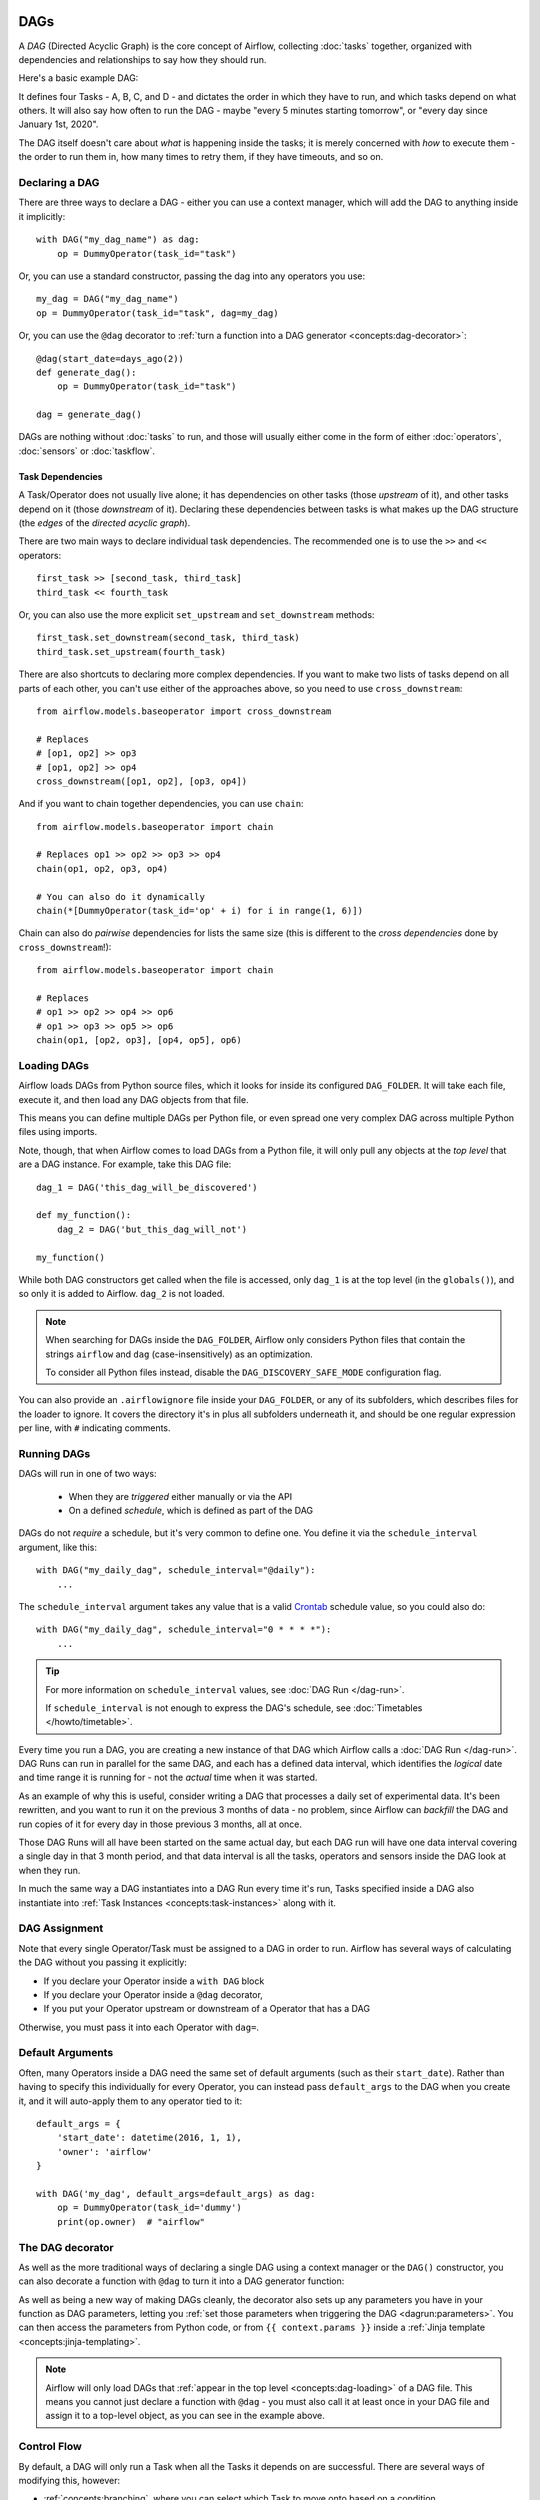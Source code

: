  .. Licensed to the Apache Software Foundation (ASF) under one
    or more contributor license agreements.  See the NOTICE file
    distributed with this work for additional information
    regarding copyright ownership.  The ASF licenses this file
    to you under the Apache License, Version 2.0 (the
    "License"); you may not use this file except in compliance
    with the License.  You may obtain a copy of the License at

 ..   http://www.apache.org/licenses/LICENSE-2.0

 .. Unless required by applicable law or agreed to in writing,
    software distributed under the License is distributed on an
    "AS IS" BASIS, WITHOUT WARRANTIES OR CONDITIONS OF ANY
    KIND, either express or implied.  See the License for the
    specific language governing permissions and limitations
    under the License.

.. _concepts:dags:

DAGs
====

A *DAG* (Directed Acyclic Graph) is the core concept of Airflow, collecting :doc:`tasks` together, organized with dependencies and relationships to say how they should run.

Here's a basic example DAG:

.. image:: /img/basic-dag.png

It defines four Tasks - A, B, C, and D - and dictates the order in which they have to run, and which tasks depend on what others. It will also say how often to run the DAG - maybe "every 5 minutes starting tomorrow", or "every day since January 1st, 2020".

The DAG itself doesn't care about *what* is happening inside the tasks; it is merely concerned with *how* to execute them - the order to run them in, how many times to retry them, if they have timeouts, and so on.


Declaring a DAG
---------------

There are three ways to declare a DAG - either you can use a context manager,
which will add the DAG to anything inside it implicitly::

    with DAG("my_dag_name") as dag:
        op = DummyOperator(task_id="task")

Or, you can use a standard constructor, passing the dag into any
operators you use::

    my_dag = DAG("my_dag_name")
    op = DummyOperator(task_id="task", dag=my_dag)

Or, you can use the ``@dag`` decorator to :ref:`turn a function into a DAG generator <concepts:dag-decorator>`::

    @dag(start_date=days_ago(2))
    def generate_dag():
        op = DummyOperator(task_id="task")

    dag = generate_dag()

DAGs are nothing without :doc:`tasks` to run, and those will usually either come in the form of either :doc:`operators`, :doc:`sensors` or :doc:`taskflow`.


Task Dependencies
~~~~~~~~~~~~~~~~~

A Task/Operator does not usually live alone; it has dependencies on other tasks (those *upstream* of it), and other tasks depend on it (those *downstream* of it). Declaring these dependencies between tasks is what makes up the DAG structure (the *edges* of the *directed acyclic graph*).

There are two main ways to declare individual task dependencies. The recommended one is to use the ``>>`` and ``<<`` operators::

    first_task >> [second_task, third_task]
    third_task << fourth_task

Or, you can also use the more explicit ``set_upstream`` and ``set_downstream`` methods::

    first_task.set_downstream(second_task, third_task)
    third_task.set_upstream(fourth_task)

There are also shortcuts to declaring more complex dependencies. If you want to make two lists of tasks depend on all parts of each other, you can't use either of the approaches above, so you need to use ``cross_downstream``::

    from airflow.models.baseoperator import cross_downstream

    # Replaces
    # [op1, op2] >> op3
    # [op1, op2] >> op4
    cross_downstream([op1, op2], [op3, op4])

And if you want to chain together dependencies, you can use ``chain``::

    from airflow.models.baseoperator import chain

    # Replaces op1 >> op2 >> op3 >> op4
    chain(op1, op2, op3, op4)

    # You can also do it dynamically
    chain(*[DummyOperator(task_id='op' + i) for i in range(1, 6)])

Chain can also do *pairwise* dependencies for lists the same size (this is different to the *cross dependencies* done by ``cross_downstream``!)::

    from airflow.models.baseoperator import chain

    # Replaces
    # op1 >> op2 >> op4 >> op6
    # op1 >> op3 >> op5 >> op6
    chain(op1, [op2, op3], [op4, op5], op6)


.. _concepts:dag-loading:

Loading DAGs
------------

Airflow loads DAGs from Python source files, which it looks for inside its configured ``DAG_FOLDER``. It will take each file, execute it, and then load any DAG objects from that file.

This means you can define multiple DAGs per Python file, or even spread one very complex DAG across multiple Python files using imports.

Note, though, that when Airflow comes to load DAGs from a Python file, it will only pull any objects at the *top level* that are a DAG instance. For example, take this DAG file::

    dag_1 = DAG('this_dag_will_be_discovered')

    def my_function():
        dag_2 = DAG('but_this_dag_will_not')

    my_function()

While both DAG constructors get called when the file is accessed, only ``dag_1`` is at the top level (in the ``globals()``), and so only it is added to Airflow. ``dag_2`` is not loaded.

.. note::

    When searching for DAGs inside the ``DAG_FOLDER``, Airflow only considers Python files that contain the strings ``airflow`` and ``dag`` (case-insensitively) as an optimization.

    To consider all Python files instead, disable the ``DAG_DISCOVERY_SAFE_MODE`` configuration flag.

You can also provide an ``.airflowignore`` file inside your ``DAG_FOLDER``, or any of its subfolders, which describes files for the loader to ignore. It covers the directory it's in plus all subfolders underneath it, and should be one regular expression per line, with ``#`` indicating comments.


.. _concepts:dag-run:

Running DAGs
------------

DAGs will run in one of two ways:

 - When they are *triggered* either manually or via the API
 - On a defined *schedule*, which is defined as part of the DAG

DAGs do not *require* a schedule, but it's very common to define one. You define it via the ``schedule_interval`` argument, like this::

    with DAG("my_daily_dag", schedule_interval="@daily"):
        ...

The ``schedule_interval`` argument takes any value that is a valid `Crontab <https://en.wikipedia.org/wiki/Cron>`_ schedule value, so you could also do::

    with DAG("my_daily_dag", schedule_interval="0 * * * *"):
        ...

.. tip::

    For more information on ``schedule_interval`` values, see :doc:`DAG Run </dag-run>`.

    If ``schedule_interval`` is not enough to express the DAG's schedule, see :doc:`Timetables </howto/timetable>`.

Every time you run a DAG, you are creating a new instance of that DAG which Airflow calls a :doc:`DAG Run </dag-run>`. DAG Runs can run in parallel for the same DAG, and each has a defined data interval, which identifies the *logical* date and time range it is running for - not the *actual* time when it was started.

As an example of why this is useful, consider writing a DAG that processes a daily set of experimental data. It's been rewritten, and you want to run it on the previous 3 months of data - no problem, since Airflow can *backfill* the DAG and run copies of it for every day in those previous 3 months, all at once.

Those DAG Runs will all have been started on the same actual day, but each DAG
run will have one data interval covering a single day in that 3 month period,
and that data interval is all the tasks, operators and sensors inside the DAG
look at when they run.

In much the same way a DAG instantiates into a DAG Run every time it's run, Tasks specified inside a DAG also instantiate into :ref:`Task Instances <concepts:task-instances>` along with it.


DAG Assignment
--------------

Note that every single Operator/Task must be assigned to a DAG in order to run. Airflow has several ways of calculating the DAG without you passing it explicitly:

* If you declare your Operator inside a ``with DAG`` block
* If you declare your Operator inside a ``@dag`` decorator,
* If you put your Operator upstream or downstream of a Operator that has a DAG

Otherwise, you must pass it into each Operator with ``dag=``.


.. _concepts:default-arguments:

Default Arguments
-----------------

Often, many Operators inside a DAG need the same set of default arguments (such as their ``start_date``). Rather than having to specify this individually for every Operator, you can instead pass ``default_args`` to the DAG when you create it, and it will auto-apply them to any operator tied to it::

    default_args = {
        'start_date': datetime(2016, 1, 1),
        'owner': 'airflow'
    }

    with DAG('my_dag', default_args=default_args) as dag:
        op = DummyOperator(task_id='dummy')
        print(op.owner)  # "airflow"


.. _concepts:dag-decorator:

The DAG decorator
-----------------

.. versionadded:: 2.0

As well as the more traditional ways of declaring a single DAG using a context manager or the ``DAG()`` constructor, you can also decorate a function with ``@dag`` to turn it into a DAG generator function:

.. exampleinclude:: /../../airflow/example_dags/example_dag_decorator.py
    :language: python
    :start-after: [START dag_decorator_usage]
    :end-before: [END dag_decorator_usage]

As well as being a new way of making DAGs cleanly, the decorator also sets up any parameters you have in your function as DAG parameters, letting you :ref:`set those parameters when triggering the DAG <dagrun:parameters>`. You can then access the parameters from Python code, or from ``{{ context.params }}`` inside a :ref:`Jinja template <concepts:jinja-templating>`.

.. note::

    Airflow will only load DAGs that :ref:`appear in the top level <concepts:dag-loading>` of a DAG file. This means you cannot just declare a function with ``@dag`` - you must also call it at least once in your DAG file and assign it to a top-level object, as you can see in the example above.


.. _concepts:control-flow:

Control Flow
------------

By default, a DAG will only run a Task when all the Tasks it depends on are successful. There are several ways of modifying this, however:

* :ref:`concepts:branching`, where you can select which Task to move onto based on a condition
* :ref:`concepts:latest-only`, a special form of branching that only runs on DAGs running against the present
* :ref:`concepts:depends-on-past`, where tasks can depend on themselves *from a previous run*
* :ref:`concepts:trigger-rules`, which let you set the conditions under which a DAG will run a task.


.. _concepts:branching:

Branching
~~~~~~~~~

You can make use of branching in order to tell the DAG *not* to run all dependent tasks, but instead to pick and choose one or more paths to go down. This is where the branching Operators come in.

The ``BranchPythonOperator`` is much like the PythonOperator except that it expects a ``python_callable`` that returns a task_id (or list of task_ids). The task_id returned is followed, and all of the other paths are skipped.

The task_id returned by the Python function has to reference a task directly downstream from the BranchPythonOperator task.

.. note::
    When a Task is downstream of both the branching operator *and* downstream of one of more of the selected tasks, it will not be skipped:

    .. image:: /img/branch_note.png

    The paths of the branching task are ``branch_a``, ``join`` and ``branch_b``. Since ``join`` is a downstream task of ``branch_a``, it will be still be run, even though it was not returned as part of the branch decision.

The ``BranchPythonOperator`` can also be used with XComs allowing branching context to dynamically decide what branch to follow based on upstream tasks. For example:

.. code-block:: python

    def branch_func(ti):
        xcom_value = int(ti.xcom_pull(task_ids="start_task"))
        if xcom_value >= 5:
            return "continue_task"
        else:
            return "stop_task"


    start_op = BashOperator(
        task_id="start_task",
        bash_command="echo 5",
        xcom_push=True,
        dag=dag,
    )

    branch_op = BranchPythonOperator(
        task_id="branch_task",
        python_callable=branch_func,
        dag=dag,
    )

    continue_op = DummyOperator(task_id="continue_task", dag=dag)
    stop_op = DummyOperator(task_id="stop_task", dag=dag)

    start_op >> branch_op >> [continue_op, stop_op]

If you wish to implement your own operators with branching functionality, you can inherit from :class:`~airflow.operators.branch.BaseBranchOperator`, which behaves similarly to ``BranchPythonOperator`` but expects you to provide an implementation of the method ``choose_branch``.

As with the callable for ``BranchPythonOperator``, this method should return the ID of a downstream task, or a list of task IDs, which will be run, and all others will be skipped::

    class MyBranchOperator(BaseBranchOperator):
        def choose_branch(self, context):
            """
            Run an extra branch on the first day of the month
            """
            if context['execution_date'].day == 1:
                return ['daily_task_id', 'monthly_task_id']
            else:
                return 'daily_task_id'


.. _concepts:latest-only:

Latest Only
~~~~~~~~~~~

Airflow's DAG Runs are often run for a date that is not the same as the current date - for example, running one copy of a DAG for every day in the last month to backfill some data.

There are situations, though, where you *don't* want to let some (or all) parts of a DAG run for a previous date; in this case, you can use the ``LatestOnlyOperator``.

This special Operator skips all tasks downstream of itself if you are not on the "latest" DAG run (if the wall-clock time right now is between its execution_time and the next scheduled execution_time, and it was not an externally-triggered run).

Here's an example:

.. exampleinclude:: /../../airflow/example_dags/example_latest_only_with_trigger.py
    :language: python
    :start-after: [START example]
    :end-before: [END example]

In the case of this DAG:

* ``task1`` is directly downstream of ``latest_only`` and will be skipped for all runs except the latest.
* ``task2`` is entirely independent of ``latest_only`` and will run in all scheduled periods
* ``task3`` is downstream of ``task1`` and ``task2`` and because of the default :ref:`trigger rule <concepts:trigger-rules>` being ``all_success`` will receive a cascaded skip from ``task1``.
* ``task4`` is downstream of ``task1`` and ``task2``, but it will not be skipped, since its ``trigger_rule`` is set to ``all_done``.

.. image:: /img/latest_only_with_trigger.png

.. _concepts:depends-on-past:

Depends On Past
~~~~~~~~~~~~~~~

You can also say a task can only run if the *previous* run of the task in the previous DAG Run succeeded. To use this, you just need to set the ``depends_on_past`` argument on your Task to ``True``.

Note that if you are running the DAG at the very start of its life - specifically, that the ``execution_date`` matches the ``start_date`` - then the Task will still run, as there is no previous run to depend on.


.. _concepts:trigger-rules:

Trigger Rules
~~~~~~~~~~~~~

By default, Airflow will wait for all upstream tasks for a task to be :ref:`successful <concepts:task-states>` before it runs that task.

However, this is just the default behaviour, and you can control it using the ``trigger_rule`` argument to a Task. The options for ``trigger_rule`` are:

* ``all_success`` (default): All upstream tasks have succeeded
* ``all_failed``: All upstream tasks are in a ``failed`` or ``upstream_failed`` state
* ``all_done``: All upstream tasks are done with their execution
* ``one_failed``: At least one upstream task has failed (does not wait for all upstream tasks to be done)
* ``one_success``: At least one upstream task has succeeded (does not wait for all upstream tasks to be done)
* ``none_failed``: All upstream tasks have not ``failed`` or ``upstream_failed`` - that is, all upstream tasks have succeeded or been skipped
* ``none_failed_min_one_success``: All upstream tasks have not ``failed`` or ``upstream_failed``, and at least one upstream task has succeeded.
* ``none_skipped``: No upstream task is in a ``skipped`` state - that is, all upstream tasks are in a ``success``, ``failed``, or ``upstream_failed`` state
* ``always``: No dependencies at all, run this task at any time

You can also combine this with the :ref:`concepts:depends-on-past` functionality if you wish.

.. note::

    It's important to be aware of the interaction between trigger rules and skipped tasks, especially tasks that are skipped as part of a branching operation. *You almost never want to use all_success or all_failed downstream of a branching operation*.

    Skipped tasks will cascade through trigger rules ``all_success`` and ``all_failed``, and cause them to skip as well. Consider the following DAG:

    .. code-block:: python

        # dags/branch_without_trigger.py
        import datetime as dt

        from airflow.models import DAG
        from airflow.operators.dummy import DummyOperator
        from airflow.operators.python import BranchPythonOperator

        dag = DAG(
            dag_id="branch_without_trigger",
            schedule_interval="@once",
            start_date=dt.datetime(2019, 2, 28),
        )

        run_this_first = DummyOperator(task_id="run_this_first", dag=dag)
        branching = BranchPythonOperator(
            task_id="branching", dag=dag, python_callable=lambda: "branch_a"
        )

        branch_a = DummyOperator(task_id="branch_a", dag=dag)
        follow_branch_a = DummyOperator(task_id="follow_branch_a", dag=dag)

        branch_false = DummyOperator(task_id="branch_false", dag=dag)

        join = DummyOperator(task_id="join", dag=dag)

        run_this_first >> branching
        branching >> branch_a >> follow_branch_a >> join
        branching >> branch_false >> join

    ``join`` is downstream of ``follow_branch_a`` and ``branch_false``. The ``join`` task will show up as skipped because its ``trigger_rule`` is set to ``all_success`` by default, and the skip caused by the branching operation cascades down to skip a task marked as ``all_success``.

    .. image:: /img/branch_without_trigger.png

    By setting ``trigger_rule`` to ``none_failed_min_one_success`` in the ``join`` task, we can instead get the intended behaviour:

    .. image:: /img/branch_with_trigger.png


Dynamic DAGs
------------

Since a DAG is defined by Python code, there is no need for it to be purely declarative; you are free to use loops, functions, and more to define your DAG.

For example, here is a DAG that uses a ``for`` loop to define some Tasks::

    with DAG("loop_example") as dag:

        first = DummyOperator(task_id="first")
        last = DummyOperator(task_id="last")

        options = ["branch_a", "branch_b", "branch_c", "branch_d"]
        for option in options:
            t = DummyOperator(task_id=option)
            first >> t >> last

In general, we advise you to try and keep the *topology* (the layout) of your DAG tasks relatively stable; dynamic DAGs are usually better used for dynamically loading configuration options or changing operator options.


DAG Visualization
-----------------

If you want to see a visual representation of a DAG, you have two options:

* You can load up the Airflow UI, navigate to your DAG, and select "Graph"
* You can run ``airflow dags show``, which renders it out as an image file

We generally recommend you use the Graph view, as it will also show you the state of all the :ref:`Task Instances <concepts:task-instances>` within any DAG Run you select.

Of course, as you develop out your DAGs they are going to get increasingly complex, so we provide a few ways to modify these DAG views to make them easier to understand.


.. _concepts:taskgroups:

TaskGroups
~~~~~~~~~~

A TaskGroup can be used to organize tasks into hierarchical groups in Graph view. It is useful for creating repeating patterns and cutting down visual clutter.

Unlike :ref:`concepts:subdags`, TaskGroups are purely a UI grouping concept. Tasks in TaskGroups live on the same original DAG, and honor all the DAG settings and pool configurations.

.. image:: /img/task_group.gif

Dependency relationships can be applied across all tasks in a TaskGroup with the ``>>`` and ``<<`` operators. For example, the following code puts ``task1`` and ``task2`` in TaskGroup ``group1`` and then puts both tasks upstream of ``task3``::

    with TaskGroup("group1") as group1:
        task1 = DummyOperator(task_id="task1")
        task2 = DummyOperator(task_id="task2")

    task3 = DummyOperator(task_id="task3")

    group1 >> task3

TaskGroup also supports ``default_args`` like DAG, it will overwrite the ``default_args`` in DAG level::

    with DAG(dag_id='dag1', default_args={'start_date': datetime(2016, 1, 1), 'owner': 'dag'}):
        with TaskGroup('group1', default_args={'owner': 'group'}):
            task1 = DummyOperator(task_id='task1')
            task2 = DummyOperator(task_id='task2', owner='task2')
            print(task1.owner) # "group"
            print(task2.owner) # "task2"

If you want to see a more advanced use of TaskGroup, you can look at the ``example_task_group.py`` example DAG that comes with Airflow.

.. note::

    By default, child tasks/TaskGroups have their IDs prefixed with the group_id of their parent TaskGroup. This helps to ensure uniqueness of group_id and task_id throughout the DAG.

    To disable the prefixing, pass ``prefix_group_id=False`` when creating the TaskGroup, but note that you will now be responsible for ensuring every single task and group has a unique ID of its own.


.. _concepts:edge-labels:

Edge Labels
~~~~~~~~~~~

As well as grouping tasks into groups, you can also label the *dependency edges* between different tasks in the Graph view - this can be especially useful for branching areas of your DAG, so you can label the conditions under which certain branches might run.

To add labels, you can use them directly inline with the ``>>`` and ``<<`` operators:

.. code-block:: python

    from airflow.utils.edgemodifier import Label

    my_task >> Label("When empty") >> other_task

Or, you can pass a Label object to ``set_upstream``/``set_downstream``:

.. code-block:: python

    from airflow.utils.edgemodifier import Label

    my_task.set_downstream(other_task, Label("When empty"))

Here's an example DAG which illustrates labeling different branches:

.. image:: /img/edge_label_example.png

.. exampleinclude:: /../../airflow/example_dags/example_branch_labels.py
    :language: python
    :start-after: from airflow.utils.edgemodifier import Label


DAG & Task Documentation
------------------------

It's possible to add documentation or notes to your DAGs & task objects that are visible in the web interface ("Graph" & "Tree" for DAGs, "Task Instance Details" for tasks).

There are a set of special task attributes that get rendered as rich content if defined:

==========  ================
attribute   rendered to
==========  ================
doc         monospace
doc_json    json
doc_yaml    yaml
doc_md      markdown
doc_rst     reStructuredText
==========  ================

Please note that for DAGs, ``doc_md`` is the only attribute interpreted.

This is especially useful if your tasks are built dynamically from configuration files, as it allows you to expose the configuration that led to the related tasks in Airflow:

.. code-block:: python

    """
    ### My great DAG
    """

    dag = DAG("my_dag", default_args=default_args)
    dag.doc_md = __doc__

    t = BashOperator("foo", dag=dag)
    t.doc_md = """\
    #Title"
    Here's a [url](www.airbnb.com)
    """


.. _concepts:subdags:

SubDAGs
-------

Sometimes, you will find that you are regularly adding exactly the same set of tasks to every DAG, or you want to group a lot of tasks into a single, logical unit. This is what SubDAGs are for.

For example, here's a DAG that has a lot of parallel tasks in two sections:

.. image:: /img/subdag_before.png

We can combine all of the parallel ``task-*`` operators into a single SubDAG, so that the resulting DAG resembles the following:

.. image:: /img/subdag_after.png

Note that SubDAG operators should contain a factory method that returns a DAG object. This will prevent the SubDAG from being treated like a separate DAG in the main UI - remember, if Airflow sees a DAG at the top level of a Python file, it will :ref:`load it as its own DAG <concepts:dag-loading>`. For example:

.. exampleinclude:: /../../airflow/example_dags/subdags/subdag.py
    :language: python
    :start-after: [START subdag]
    :end-before: [END subdag]

This SubDAG can then be referenced in your main DAG file:

.. exampleinclude:: /../../airflow/example_dags/example_subdag_operator.py
    :language: python
    :start-after: [START example_subdag_operator]
    :end-before: [END example_subdag_operator]

You can zoom into a :class:`~airflow.operators.subdag.SubDagOperator` from the graph view of the main DAG to show the tasks contained within the SubDAG:

.. image:: /img/subdag_zoom.png

Some other tips when using SubDAGs:

-  By convention, a SubDAG's ``dag_id`` should be prefixed by the name of its parent DAG and a dot (``parent.child``)
-  You should share arguments between the main DAG and the SubDAG by passing arguments to the SubDAG operator (as demonstrated above)
-  SubDAGs must have a schedule and be enabled. If the SubDAG's schedule is set to ``None`` or ``@once``, the SubDAG will succeed without having done anything.
-  Clearing a :class:`~airflow.operators.subdag.SubDagOperator` also clears the state of the tasks within it.
-  Marking success on a :class:`~airflow.operators.subdag.SubDagOperator` does not affect the state of the tasks within it.
-  Refrain from using :ref:`concepts:depends-on-past` in tasks within the SubDAG as this can be confusing.
-  You can specify an executor for the SubDAG. It is common to use the SequentialExecutor if you want to run the SubDAG in-process and effectively limit its parallelism to one. Using LocalExecutor can be problematic as it may over-subscribe your worker, running multiple tasks in a single slot.

See ``airflow/example_dags`` for a demonstration.

Note that :doc:`pools` are *not honored* by :class:`~airflow.operators.subdag.SubDagOperator`, and so
resources could be consumed by SubdagOperators beyond any limits you may have set.


Packaging DAGs
--------------

While simpler DAGs are usually only in a single Python file, it is not uncommon that more complex DAGs might be spread across multiple files and have dependencies that should be shipped with them ("vendored").

You can either do this all inside of the ``DAG_FOLDER``, with a standard filesystem layout, or you can package the DAG and all of its Python files up as a single zip file. For instance, you could ship two dags along with a dependency they need as a zip file with the following contents::

    my_dag1.py
    my_dag2.py
    package1/__init__.py
    package1/functions.py

Note that packaged DAGs come with some caveats:

* They cannot be used if you have picking enabled for serialization
* They cannot contain compiled libraries (e.g. ``libz.so``), only pure Python
* They will be inserted into Python's ``sys.path`` and importable by any other code in the Airflow process, so ensure the package names don't clash with other packages already installed on your system.

In general, if you have a complex set of compiled dependencies and modules, you are likely better off using the Python ``virtualenv`` system and installing the necessary packages on your target systems with ``pip``.

DAG Dependencies
================

*Added in Airflow 2.1*

While dependencies between tasks in a DAG are explicitly defined through upstream and downstream
relationships, dependencies between DAGs are a bit more complex. In general, there are two ways
in which one DAG can depend on another:

- triggering - :class:`~airflow.operators.trigger_dagrun.TriggerDagRunOperator`
- waiting - :class:`~airflow.sensors.external_task_sensor.ExternalTaskSensor`

Additional difficulty is that one DAG could wait for or trigger several runs of the other DAG
with different execution dates. The **Dag Dependencies** view
``Menu -> Browse -> DAG Dependencies`` helps visualize dependencies between DAGs. The dependencies
are calculated by the scheduler during DAG serialization and the webserver uses them to build
the dependency graph.

The dependency detector is configurable, so you can implement your own logic different than the defaults in
:class:`~airflow.serialization.serialized_objects.DependencyDetector`
